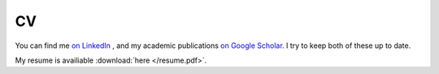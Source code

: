 CV
===
You can find me
`on LinkedIn <https://www.linkedin.com/in/nate-overton-katz-phd-66278591/>`_
, and my academic publications
`on Google Scholar <https://scholar.google.com/citations?hl=en&user=dIQKKpcAAAAJ>`_. I try to keep both of these up to date.

My resume is availiable :download:`here </resume.pdf>`.
